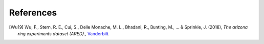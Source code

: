 References
----------

.. [Wu19] Wu, F., Stern, R. E., Cui, S., Delle Monache, M. L., Bhadani, R., Bunting, M., ... & Sprinkle, J. (2018),
   *The arizona ring experiments dataset (ARED).*,
   `Vanderbilt <http://hdl.handle.net/1803/9358>`__.
